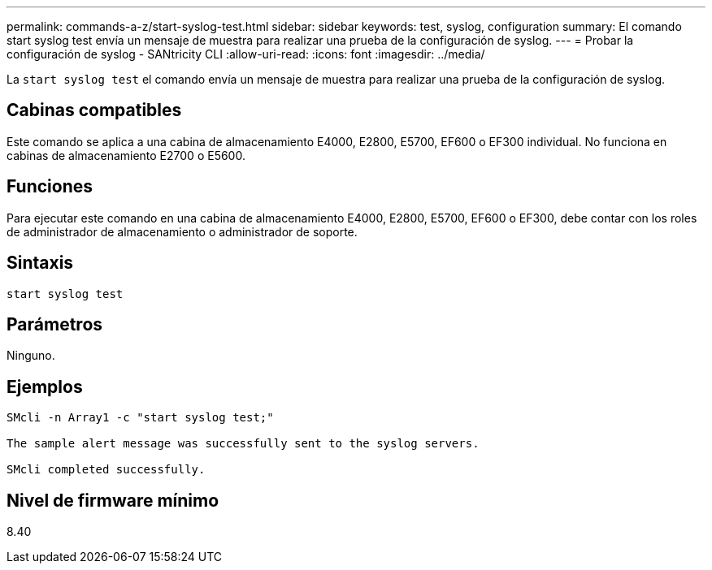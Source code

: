---
permalink: commands-a-z/start-syslog-test.html 
sidebar: sidebar 
keywords: test, syslog, configuration 
summary: El comando start syslog test envía un mensaje de muestra para realizar una prueba de la configuración de syslog. 
---
= Probar la configuración de syslog - SANtricity CLI
:allow-uri-read: 
:icons: font
:imagesdir: ../media/


[role="lead"]
La `start syslog test` el comando envía un mensaje de muestra para realizar una prueba de la configuración de syslog.



== Cabinas compatibles

Este comando se aplica a una cabina de almacenamiento E4000, E2800, E5700, EF600 o EF300 individual. No funciona en cabinas de almacenamiento E2700 o E5600.



== Funciones

Para ejecutar este comando en una cabina de almacenamiento E4000, E2800, E5700, EF600 o EF300, debe contar con los roles de administrador de almacenamiento o administrador de soporte.



== Sintaxis

[source, cli]
----
start syslog test
----


== Parámetros

Ninguno.



== Ejemplos

[listing]
----

SMcli -n Array1 -c "start syslog test;"

The sample alert message was successfully sent to the syslog servers.

SMcli completed successfully.
----


== Nivel de firmware mínimo

8.40
